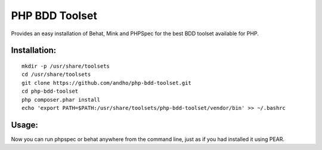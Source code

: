 ===============
PHP BDD Toolset
===============

Provides an easy installation of Behat, Mink and PHPSpec for the best BDD toolset available for PHP.

Installation:
=============

::

    mkdir -p /usr/share/toolsets
    cd /usr/share/toolsets
    git clone https://github.com/andho/php-bdd-toolset.git
    cd php-bdd-toolset
    php composer.phar install
    echo 'export PATH=$PATH:/usr/share/toolsets/php-bdd-toolset/vendor/bin' >> ~/.bashrc

Usage:
======
    
Now you can run phpspec or behat anywhere from the command line, just as if you had installed it using PEAR.
